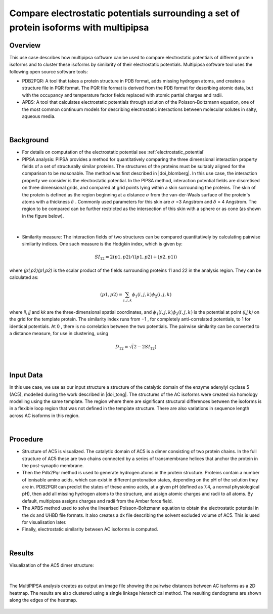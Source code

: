 .. _el_multipipsa:

######################################################################################
Compare electrostatic potentials surrounding a set of protein isoforms with multipipsa
######################################################################################

********
Overview
********

This use case describes how multipipsa  software can be used to compare electrostatic potentials of different protein isoforms and to cluster these isoforms by similarity of their electrostatic potentials. 
Multipipsa software tool uses the  following open source software tools:

* PDB2PQR: A tool that takes a protein structure in PDB format, adds missing hydrogen atoms, and creates a structure file in PQR format. The PQR file format is derived from the PDB format for describing atomic data, but with the occupancy and temperature factor fields replaced with atomic partial charges and radii.

* APBS: A tool that calculates electrostatic potentials through solution of the Poisson-Boltzmann equation, one of the most common continuum models for describing electrostatic interactions between molecular solutes in salty, aqueous media.

|

**********
Background
**********

* For details on computation of the electrostatic potential see :ref:`electrostatic_potential` 

* PIPSA analysis: PIPSA provides a method for quantitatively comparing the three dimensional interaction property fields of a set of structurally similar proteins. The structures of the proteins must be suitably aligned for the comparison to be reasonable. The method was first described in |doi_blomberg|. In this use case, the interaction property we consider is the electrostatic potential. In the PIPSA method, interaction potential fields are discretised on three dimensional grids, and compared at grid points lying within a skin surrounding the proteins. The skin of the protein is defined as the region beginning at a distance  :math:`\sigma` from the van-der-Waals surface of the protein's atoms with a thickness  :math:`\delta` . Commonly used parameters for this skin are :math:`\sigma`  =3 Angstrom and :math:`\delta`  = 4 Angstrom. The region to be compared can be further restricted as the intersection of this skin with a sphere or as cone (as shown in the figure below).

.. |doi_blomberg| raw:: html  

    <a href="https://doi.org/10.1002/(SICI)1097-0134(19991115)37:3<379::AID-PROT6>3.0.CO;2-K" target="_blank">Blomberg et al (1999)</a>

    
.. figure:: protein_surface.png

|

* Similarity measure: The interaction fields of two structures can be compared quantitatively by calculating pairwise similarity indices. One such measure is the Hodgkin index, which is given by:

.. math::
 SI_{12} =2(p1,p2) / ((p1,p2)+(p2,p1))

where *(p1,p2)(p1,p2)* is the scalar product of the fields surrounding proteins  11  and  22  in the analysis region. They can be calculated as:

.. math::
 (p1,p2) = \sum_{i,j,k}ϕ_1(i,j,k)ϕ_2(i,j,k)

where  *ii*, *jj* and *kk* are the three-dimensional spatial coordinates, and  :math:`ϕ_1(i,j,k)ϕ_2(i,j,k)`   is the potential at point  *(i,j,k)*  on the grid for the template protein. The similarity index runs from  −1 , for completely anti-correlated potentials, to  1  for identical potentials. At 0 , there is no correlation between the two potentials. The pairwise similarity can be converted to a distance measure, for use in clustering, using

.. math::
 D_{12} = \sqrt(2-2SI_{12})

|

**********
Input Data
**********

In this use case, we use as our input structure a structure of the catalytic domain of the enzyme adenylyl cyclase 5 (AC5), modelled during the work described in |doi_tong|. 
The structures of the AC isoforms were created via homology modelling using the same template. The region where there are significant structural differences between the isoforms is in a flexible loop region that was not defined in the template structure. There are also variations in sequence length across AC isoforms in this region. 

.. |doi_tong| raw:: html  

    <a href="https://doi.org/10.1002/prot.25167" target="_blank">Tong et al (2016)</a>

|

*********
Procedure
*********

* Structure of AC5 is visualized. The catalytic domain of AC5 is a dimer consisting of two protein chains. In the full structure of AC5 these are two chains connected by a series of transmembrane helices that anchor the protein in the post-synaptic membrane.

* Then the Pdb2Pqr method is used to generate hydrogen atoms in the protein structure. Proteins contain a number of ionisable amino acids, which can exist in different protonation states, depending on the pH of the solution they are in. PDB2PQR can predict the states of these amino acids, at a given pH (defined as 7.4, a normal physiological pH), then add all missing hydrogen atoms to the structure, and assign atomic charges and radii to all atoms. By default, multipipsa assigns charges and radii from the Amber force field. 

* The  APBS method used to solve the linearised Poisson-Boltzmann equation to obtain the electrostatic potential in the dx and UHBD file formats. It also creates a dx file describing the solvent excluded volume of AC5. This is used for visualisation later.

* Finally, electrostatic similarity between AC isoforms is computed.

|

*******
Results
*******

Visualization of the AC5 dimer structure:

.. figure:: system_electrostratics_2.png

|

The MultiPIPSA analysis creates as output an image file showing the pairwise distances between AC isoforms as a 2D heatmap. The results are also clustered using a single linkage hierarchical method. The resulting dendograms are shown along the edges of the heatmap. 


.. figure:: clustering_electrostratics.png

